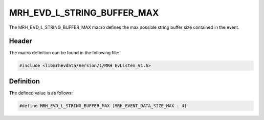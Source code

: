 MRH_EVD_L_STRING_BUFFER_MAX
===========================
The MRH_EVD_L_STRING_BUFFER_MAX macro defines the max possible 
string buffer size contained in the event.

Header
------
The macro definition can be found in the following file:

.. code-block:: c

    #include <libmrhevdata/Version/1/MRH_EvListen_V1.h>


Definition
----------
The defined value is as follows:

.. code-block:: c

    #define MRH_EVD_L_STRING_BUFFER_MAX (MRH_EVENT_DATA_SIZE_MAX - 4)